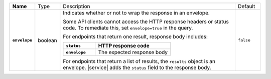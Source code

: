 .. list-table::
   :widths: 10 10 70 10
   :stub-columns: 1

   * - Name
     - Type
     - Description
     - Default

   * - ``envelope``
     - boolean
     - Indicates whether or not to wrap the response in an 
       envelope.

       Some API clients cannot access the HTTP response headers or 
       status code. To remediate this, set ``envelope=true`` in the 
       query. 

       For endpoints that return one result, response body 
       includes:

       .. list-table::
          :widths: 30 70
          :header-rows: 1
          :stub-columns: 1

          * - ``status``
            - HTTP response code
          * - ``envelope``
            - The expected response body 

       For endpoints that return a list of results, the ``results``
       object is an envelope. |service| adds the ``status`` field to
       the response body.
     - ``false``
